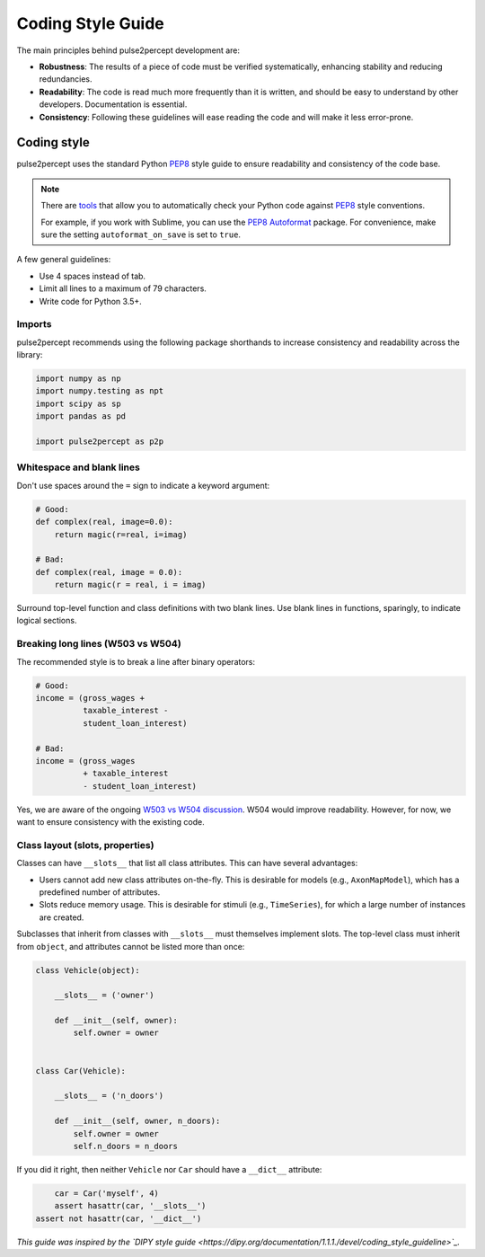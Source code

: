 .. _dev-style_guide:

==================
Coding Style Guide
==================

The main principles behind pulse2percept development are:

-  **Robustness**: The results of a piece of code must be verified
   systematically, enhancing stability and reducing redundancies.

-  **Readability**: The code is read much more frequently than it is written,
   and should be easy to understand by other developers.
   Documentation is essential.

-  **Consistency**: Following these guidelines will ease reading the code and
   will make it less error-prone.

Coding style
============

pulse2percept uses the standard Python `PEP8`_ style guide to ensure
readability and consistency of the code base.

.. note::

    There are `tools <https://pypi.org/project/pep8>`_ that allow you to
    automatically check your Python code against `PEP8`_ style conventions.

    For example, if you work with Sublime, you can use the `PEP8 Autoformat`_
    package. For convenience, make sure the setting ``autoformat_on_save`` is
    set to ``true``.

A few general guidelines:

-  Use 4 spaces instead of tab.
-  Limit all lines to a maximum of 79 characters.
-  Write code for Python 3.5+.

.. _PEP8: https://www.python.org/dev/peps/pep-0008
.. _PEP8 Autoformat: https://packagecontrol.io/packages/Python%20PEP8%20Autoformat

Imports
-------

pulse2percept recommends using the following package shorthands to increase
consistency and readability across the library:

.. code-block:: python

    import numpy as np
    import numpy.testing as npt
    import scipy as sp
    import pandas as pd

    import pulse2percept as p2p

Whitespace and blank lines
--------------------------

Don't use spaces around the ``=`` sign to indicate a keyword argument:

.. code-block:: python

    # Good:
    def complex(real, image=0.0):
        return magic(r=real, i=imag)

    # Bad:
    def complex(real, image = 0.0):
        return magic(r = real, i = imag)

           
Surround top-level function and class definitions with two blank lines.
Use blank lines in functions, sparingly, to indicate logical sections.

Breaking long lines (W503 vs W504)
----------------------------------

The recommended style is to break a line after binary operators:

.. code-block:: python

    # Good:
    income = (gross_wages +
              taxable_interest -
              student_loan_interest)

    # Bad:
    income = (gross_wages
              + taxable_interest
              - student_loan_interest)

Yes, we are aware of the ongoing `W503 vs W504 discussion <https://www.python.org/dev/peps/pep-0008/#should-a-line-break-before-or-after-a-binary-operator>`_.
W504 would improve readability.
However, for now, we want to ensure consistency with the existing code.

Class layout (slots, properties)
--------------------------------

Classes can have ``__slots__`` that list all class attributes.
This can have several advantages:

-  Users cannot add new class attributes on-the-fly. This is desirable for
   models (e.g., ``AxonMapModel``), which has a predefined number of
   attributes.
-  Slots reduce memory usage. This is desirable for stimuli (e.g.,
   ``TimeSeries``), for which a large number of instances are created.

Subclasses that inherit from classes with ``__slots__`` must themselves
implement slots. The top-level class must inherit from ``object``, and
attributes cannot be listed more than once:

.. code-block:: python

    class Vehicle(object):

        __slots__ = ('owner')

        def __init__(self, owner):
            self.owner = owner


    class Car(Vehicle):

        __slots__ = ('n_doors')

        def __init__(self, owner, n_doors):
            self.owner = owner
            self.n_doors = n_doors

If you did it right, then neither ``Vehicle`` nor ``Car`` should have a
``__dict__`` attribute:

.. code-block:: python

	car = Car('myself', 4)
	assert hasattr(car, '__slots__')
    assert not hasattr(car, '__dict__')

*This guide was inspired by the `DIPY style guide <https://dipy.org/documentation/1.1.1./devel/coding_style_guideline>`_.*